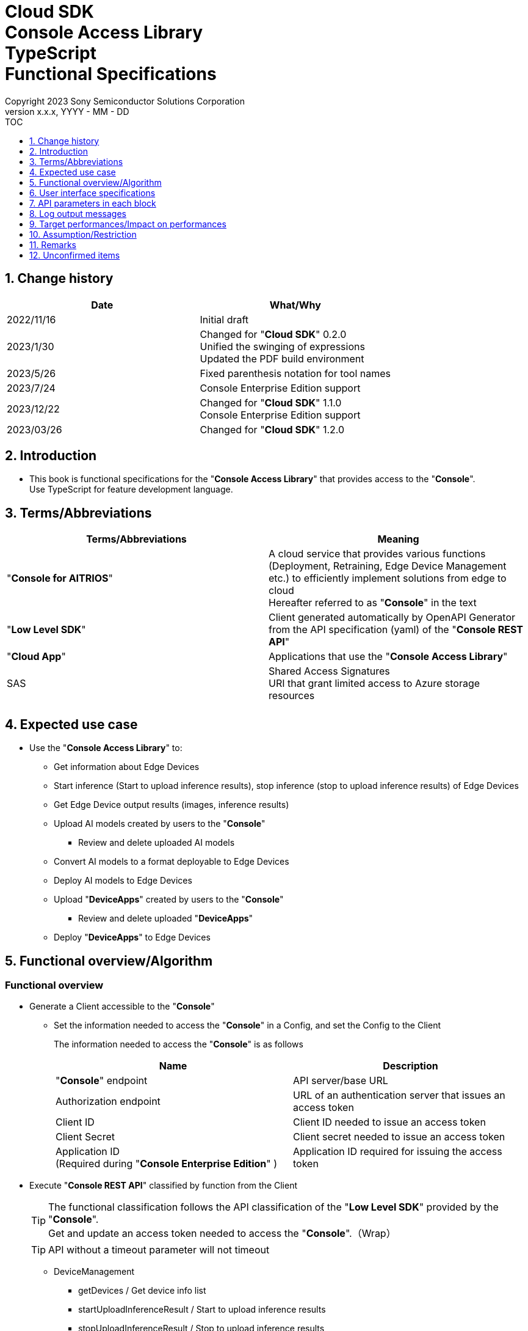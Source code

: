 = Cloud SDK pass:[<br/>] Console Access Library pass:[<br/>] TypeScript pass:[<br/>] Functional Specifications pass:[<br/>]
:sectnums:
:sectnumlevels: 1
:author: Copyright 2023 Sony Semiconductor Solutions Corporation
:version-label: Version 
:revnumber: x.x.x
:revdate: YYYY - MM - DD
:trademark-desc1: AITRIOS™ and AITRIOS logos are the registered trademarks or trademarks
:trademark-desc2: of Sony Group Corporation or its affiliated companies.
:toc:
:toc-title: TOC
:toclevels: 1
:chapter-label:
:lang: en

== Change history

|===
|Date |What/Why 

|2022/11/16
|Initial draft

|2023/1/30
|Changed for "**Cloud SDK**" 0.2.0 +
Unified the swinging of expressions +
Updated the PDF build environment

|2023/5/26
|Fixed parenthesis notation for tool names

|2023/7/24
|Console Enterprise Edition support

|2023/12/22
|Changed for "**Cloud SDK**" 1.1.0 +
Console Enterprise Edition support

|2023/03/26
|Changed for "**Cloud SDK**" 1.2.0

|===

== Introduction

* This book is functional specifications for the "**Console Access Library**" that provides access to the "**Console**". + 
Use TypeScript for feature development language.

== Terms/Abbreviations
|===
|Terms/Abbreviations |Meaning 

|"**Console for AITRIOS**"
|A cloud service that provides various functions (Deployment, Retraining, Edge Device Management etc.) to efficiently implement solutions from edge to cloud +
Hereafter referred to as "**Console**" in the text

|"**Low Level SDK**"
|Client generated automatically by OpenAPI Generator from the API specification (yaml) of the "**Console REST API**"

|"**Cloud App**"
|Applications that use the "**Console Access Library**"

|SAS
|Shared Access Signatures +
URI that grant limited access to Azure storage resources

|
|

|===

== Expected use case
* Use the "**Console Access Library**" to:
** Get information about Edge Devices
** Start inference (Start to upload inference results), stop inference (stop to upload inference results) of Edge Devices
** Get Edge Device output results (images, inference results)
** Upload AI models created by users to the "**Console**"
*** Review and delete uploaded AI models
** Convert AI models to a format deployable to Edge Devices
** Deploy AI models to Edge Devices
** Upload "**DeviceApps**" created by users to the "**Console**"
*** Review and delete uploaded "**DeviceApps**"
** Deploy "**DeviceApps**" to Edge Devices

== Functional overview/Algorithm
[#_Functional-Overview]
=== Functional overview
* Generate a Client accessible to the "**Console**"
** Set the information needed to access the "**Console**" in a Config, and set the Config to the Client
+
The information needed to access the "**Console**" is as follows
+
|===
|Name |Description

|"**Console**" endpoint
|API server/base URL

|Authorization endpoint
|URL of an authentication server that issues an access token

|Client ID
|Client ID needed to issue an access token

|Client Secret
|Client secret needed to issue an access token

|Application ID +
(Required during "**Console Enterprise Edition**" )
|Application ID required for issuing the access token

|===

* Execute "**Console REST API**" classified by function from the Client
+
[TIP]
====
The functional classification follows the API classification of the "**Low Level SDK**" provided by the "**Console**". + 
Get and update an access token needed to access the "**Console**".（Wrap）
====
+
[TIP]
====
API without a timeout parameter will not timeout
====
** DeviceManagement
*** getDevices / Get device info list
*** startUploadInferenceResult / Start to upload inference results
*** stopUploadInferenceResult / Stop to upload inference results
*** getCommandParameterFile / Get list of command parameter files registered in the "**Console**"
** AI model
*** importBaseModel / Import base model
*** getModels / Get model info list
*** getBaseModelStatus / Get base model status
*** deleteModel / Delete model
*** publishModel / Publish model
** Deployment
*** importDeviceApp / Import "**DeviceApp**"
*** getDeviceApps / Get "**DeviceApp**" info list
*** deleteDeviceApp / Delete "**DeviceApp**"
*** getDeployConfigurations / Get deployment configuration list
*** createDeployConfiguration / Create deployment configuration
*** deployByConfiguration / Deploy
*** getDeployHistory / Get deployment history
*** deleteDeployConfiguration / Delete deployment configuration
*** cancelDeployment / Force cancel deployment state
*** deployDeviceApp / Deploy "**DeviceApp**"
*** undeployDeviceApp / Undeploy "**DeviceApp**"
*** getDeviceAppDeploys / Get "**DeviceApp**" deployment history
** Insight
*** getImageDirectories / Get image save directory list
*** getImages / Get saved images
*** getInferenceResults / Get list of saved inference result metadata
*** exportImages / Export saved images

* High Level API that combine "**Low Level SDK**" API for each use case can be executed.
** AI model
*** publishModelWaitResponse / Publish model and wait for response
** Deployment
*** deployByConfigurationWaitResponse / Deploy and wait for response
*** deployDeviceAppWaitResponse / Deploy "**DeviceApp**" and wait for response
** Insight
*** getImageData / Get saved images
**** Because the getImages gets up to 256 images, this API calls the getImages multiple times to cover up the restriction
*** getLastInferenceData / Get the latest saved inference results
*** getLastInferenceAndImageData / Get the latest saved inference results and images
**** Get images with the most recent date, find and return inference results tied to images

* Log to the console when the "**Console Access Library**" is running
** The log format is defined as follows
*** [Log time] [Log level] [Client name] : Message body
*** Log time uses the system time of user environment
*** Log time outputs date + time + time zone in ISO 8601 format
*** Sample log output: + 
2022-06-21T11:31:42.612+0900 ERROR ConsoleAccessClient : Failed to log request

** The log level can be switched
*** Log levels are defined as follows
+
[%header%autowidth]
|===
|Level |Summary 

|ERROR
|Use when the "**Console Access Library**" can't finish processing successfully

|WARNING
|Use when some unexpected problem occurs that is not necessarily an error but is also not normal

|INFO
|Use when the "**Console Access Library**" executes events

|DEBUG
|Use when outputting detailed debugging information, such as how the "**Console Access Library**" is working

|OFF
|Turn off all logging
|===
*** Output logs at or above a specified log level +
Example: Output INFO/WARNING/ERROR, not DEBUG when the specified log level is INFO
*** Do not output all log levels when the specified log level is OFF
*** Set the default log level to OFF
*** Log levels are specified in the procedure specified for each language by the application using the library.
+
[%header]
|===
|Example specification in TypeScript
a|
[source, TypeScript]
----
import { Logger } from 'consoleaccesslibrary';

# Set the desired logging level
Logger.setLogLevel("warning")
----
|===

* Check for error conditions when running the "**Console Access Library**"
** Judge as an error under the following conditions
*** Bad API input parameters
*** The API input parameters are good, but the response from the "**Low Level SDK**" is not as expected (such as timeout/error)
*** Unable to connect to the "**Console**" successfully (authentication error, wrong URL, etc.)

=== Algorithm
* Start to use the "**Console Access Library**"
. "**Cloud App**" creates a Config
+
. "**Cloud App**" creates a Client
+
Get an access token and generate the "**Low Level SDK**" during Client generation
. From the Client instance, use API wrapped around "**Low Level SDK**" API, and functional complex API (High Level API) 
+
Get and update an access token needed to access the "**Console**" using an API wrapped around "**Low Level SDK**" API
+
When the Application ID is passed to Config, the token is obtained and updated by Microsoft Authentication Library
+
- The access token expires in 1 hour and is renewed if it expires in less than 180 seconds.

* Start to get inference result metadata - Stop
. Find the device ID using the `**getDevices**` API
. Start to get inference result metadata using the `**startUploadInferenceResult**` API
. Use the `**Insight**` API to get inference results and images
. Stop to get inference result metadata using the `**stopUploadInferenceResult**` API


=== Under what condition
* Use the "**Low Level SDK**" to access the "**Console REST API**"

=== API
* Config
** constructor(consoleEndpoint: string, portalAuthorizationEndpoint: string, clientId: string, clientSecret: string, applicationId: string)

* Client
** constructor(configuration: Config)
** deviceManagement()
** aiModel()
** deployment()
** insight()

* DeviceManagement
** getDevices(deviceId?: string, deviceName?: string, connectionState?: string, deviceGroupId?: string, deviceIds?: string, scope?: string ) 
** startUploadInferenceResult(deviceId: string)
** stopUploadInferenceResult(deviceId: string)
** getCommandParameterFile()

* AI model
** importBaseModel(modelId: string, model: string, converted?: boolean, vendorName?: string, comment?: string, inputFormatParam?: string, networkConfig?: string, networkType?: string, metadataFormatId?: string)
** getModels(modelId?: string, comment?: string, projectName?: string, modelPlatform?: string, projectType?: string, deviceId?: string, latestType?: string)
** getBaseModelStatus(modelId: string, latestType?: string)
** deleteModel(modelId: string)
** publishModel(modelId: string, deviceId?: string)

* AI model High Level API
** publishModelWaitResponse(modelId: string, deviceId?: string, callback?: publishModelWaitResponseCallback)
*** publishModelWaitResponseCallback(status: string)

* Deployment
** importDeviceApp(compiledFlg: string, appName: string, versionNumber: string, fileName: string, fileContent: string, entryPoint?: string, comment?: string, schemaInfo?: object)
** getDeviceApps()
** deleteDeviceApp(appName: string, versionNumber: string)
** getDeployConfigurations()
** createDeployConfiguration(configId: string, comment?: string, sensorLoaderVersionNumber?: string, sensorVersionNumber?: string, modelId?: string, modelVersionNumber?: string, apFwVersionNumber?: string)
** deployByConfiguration(configId: string, deviceIds: string, replaceModelId?: string, comment?: string)
** getDeployHistory(deviceId: string)
** deleteDeployConfiguration(configId: string)
** cancelDeployment(deviceId: string, deployId: string)
** deployDeviceApp(appName: string, versionNumber: string, deviceIds: string, comment?: string)
** undeployDeviceApp(deviceIds: string)
** getDeviceAppDeploys(appName: string, versionNumber: string)

* Deployment High Level API
** deployByConfigurationWaitResponse(configId: string, deviceIds: string, replaceModelId?: string, comment?: string, timeout?: number, callback?: deployByConfigurationWaitResponseCallback)
*** deployByConfigurationWaitResponseCallback(deviceStatusArray: object)
** deployDeviceAppWaitResponse(appName: string, versionNumber: string, deviceIds: string, comment?: string, callback?: deployDeviceAppWaitResponseCallback)
*** deployDeviceAppWaitResponseCallback(deviceStatusArray: object)

* Insight
** getImageDirectories(deviceId?: string)
** getImages(deviceId: string, subDirectoryName: string, numberOfImages?: number, skip?: number, orderBy?: string, fromDatetime?: string, toDatetime?: string)
** getInferenceResults(deviceId: string, filter?: string, numberOfInferenceResults?: number, raw?: number, time?: string)
** exportImages(key: string, fromDatetime?: string, toDatetime?: string, deviceId?: string, fileFormat?: string)

* Insight High Level API
** getImageData(deviceId: string, subDirectoryName: string, numberOfImages?: number, skip?: number, orderBy?: string, fromDatetime?: string, toDatetime?: string)
** getLastInferenceData(deviceId: string)
** getLastInferenceAndImageData(deviceId: string, subDirectoryName: string)

=== Others exclusive conditions/Specifications
* Command parameter file has been applied to the Edge Device

== User interface specifications
* None

== API parameters in each block
Each error message has a different function name depending on the language (represented in this document by an error message in TypeScript).

* Config
** constructor
+
【Error: consoleEndpoint is empty】E001 : consoleEndpoint is required.
+
【Error: portalAuthorizationEndpoint is empty】E001 : portalAuthorizationEndpoint is required.
+
【Error: clientId is empty】E001 : clientId is required.
+
【Error: clientSecret is empty】E001 : clientSecret is required.
+
|===
|Parameter’s name|Meaning|Range of parameter

|consoleEndpoint
|URL to access the "**Console**"
|None +
If not specified, read from environment variable

|portalAuthorizationEndpoint
|URL to issue an access token needed to access the "**Console**"
|None +
If not specified, read from environment variable

|clientId
|Client ID needed to issue an access token
|None +
If not specified, read from environment variable

|clientSecret
|Client secret needed to issue an access token
|None +
If not specified, read from environment variable

|applicationId
|Application ID required to issue the access token
|None +
In case it is not specified, load it from the environment
variables

|===
+
|===
|Return value|Meaning

|Config instance
|Config instance with information needed to access the "**Console**"
|===

* Client
** constructor
+
|===
|Parameter’s name|Meaning|Range of parameter

|configuration
|Config instance with information needed to access the "**Console**"
|None

|===
+
|===
|Return value|Meaning

|Client instance
|Client that can execute API wrapped around "**Low Level SDK**" API, and functional complex API (High Level API) instance
|===

** deviceManagement: Get the instance that provides DeviceManagement API
+
|===
|Parameter’s name|Meaning|Range of parameter

|-
|-
|-

|===
+
|===
|Return value|Meaning

|DeviceManagement instance
|Instance that provides DeviceManagement API
|===

** aiModel: Get the instance that provides AI model API
+
|===
|Parameter’s name|Meaning|Range of parameter

|-
|-
|-

|===
+
|===
|Return value|Meaning

|AI model instance
|Instance that provides AI model API
|===

** deployment: Get the instance that provides Deployment API
+
|===
|Parameter’s name|Meaning|Range of parameter

|-
|-
|-

|===
+
|===
|Return value|Meaning

|Deployment instance
|Instance that provides Deployment API
|===

** insight: Get the instance that provides Insight API
+
|===
|Parameter’s name|Meaning|Range of parameter

|-
|-
|-

|===
+
|===
|Return value|Meaning

|Insight instance
|Instance that provides Insight API
|===

* DeviceManagement
** getDevices: Get device info list
+
【Error: When an error occurs in the "**Low Level SDK**"】Raise an error defined in the "**Console Access Library**"
+
【Error: When http_status returned from "**Low Level SDK**" API is not 200】Raise an error defined in the "**Console Access Library**"
+
|===
|Parameter’s name|Meaning|Range of parameter

|deviceId
|device ID
|Partial search, case insensitive +
If not specified, search all deviceId

|deviceName
|Name of the Edge Device
|Partial search, case insensitive +
If not specified, search all deviceName

|connectionState
|Connection state
|Connected +
Disconnected +
Exact match search, case insensitive +
If not specified, search all connectionState

|deviceGroupId
|Affiliation group of the Edge Device
|Exact match search, case insensitive +
If not specified, search all deviceGroupId

|deviceIds
|Group that belongs to Edge Devices
|Specify multiple Device ID separated by comma. +
If not specified, search all device IDs

|scope
|Group that belongs to Edge Devices 
|Specifies the range of response parameters. +
Setting value: +
full: Return complete parameters. +
minimal: Return minimum parameters (response speed is high) +
If not specified, search entire scope

|===
+
|===
|Return value|Meaning

|Edge Device information
|Edge Device information
|===

** startUploadInferenceResult: Start to upload inference results
+
【Error: deviceId is empty】E001 : deviceId is required.
+
【Error: When an error occurs in the "**Low Level SDK**"】Raise an error defined in the "**Console Access Library**"
+
【Error: When http_status returned from "**Low Level SDK**" API is not 200】Raise an error defined in the "**Console Access Library**"
+
|===
|Parameter’s name|Meaning|Range of parameter

|deviceId
|device ID
|Case sensitive

|===
+
|===
|Return value|Meaning

|result
|Execution result

|outputSubDirectory
|Input image save path、UploadMethod:Blob Storage only

|outputSubDirectoryIR
|Input inference save path、UploadMethod:Blob Storage only

|===

** stopUploadInferenceResult: Stop to upload inference results
+
【Error: deviceId is empty】E001 : deviceId is required.
+
【Error: When an error occurs in the "**Low Level SDK**"】Raise an error defined in the "**Console Access Library**"
+
【Error: When http_status returned from "**Low Level SDK**" API is not 200】Raise an error defined in the "**Console Access Library**"
+
|===
|Parameter’s name|Meaning|Range of parameter

|deviceId
|device ID
|Case sensitive

|===
+
|===
|Return value|Meaning

|result
|Execution result

|===

** getCommandParameterFile: Get list of command parameter files registered in the "**Console**"
+
【Error: When an error occurs in the "**Low Level SDK**"】Raise an error defined in the "**Console Access Library**"
+
【Error: When http_status returned from "**Low Level SDK**" API is not 200】Raise an error defined in the "**Console Access Library**"
+
|===
|Parameter’s name|Meaning|Range of parameter

|-
|-
|-

|===
+
|===
|Return value|Meaning

|result
|List of command parameter files registered in the "**Console**"

|===

* AI model
** importBaseModel: Import base model
+
【Error: modelId is empty】E001 : modelId is required.
+
【Error: model is empty】E001 : model is required.
+
【Error: When an error occurs in the "**Low Level SDK**"】Raise an error defined in the "**Console Access Library**"
+
【Error: When http_status returned from "**Low Level SDK**" API is not 200】Raise an error defined in the "**Console Access Library**"
+
|===
|Parameter’s name|Meaning|Range of parameter

|modelId
|Model ID(specify by new save or upgrade)
|100 characters or less +
Forbidden characters except for the following +
Half-width alphanumeric characters +
- Hyphen +
_ Underbar +
() Parenthesis +
. Dot

|model
|Model file SAS URI
|None

|converted
|Option to indicate converted
|True: Post-conversion model +
False: Pre-conversion model +
If not specified, False

|vendorName
|Vendor name（Specify by new save）
|100 characters or less +
Not specified in case of version upgrade +
If not specified, no vendor name

|comment
|Description of the model to enter when registering a new model +
Set as description of the model and version on new save +
Set as description of the version when upgrading +
|100 characters or less
If not specified, no description of the model to enter when registering a new model

|inputFormatParam
|URI of input format param file (json format) +
Evaluate the following +
Azure: SAS URI +
AWS:   Presigned URI +
Usage: Packager conversion information (image format information)
|Forbidden characters except SAS URI format +
Json format is an object array (each object contains the following values) +
Example: +
ordinal: Order of DNN input to converter (value range: 0 ~ 2) +
format: "RGB" or "BGR" +
If not specified, do not evaluate

|networkConfig
|URI of network config file in json format +
Evaluate the following +
Azure: SAS URI +
AWS:   Presigned URI +
Specify for a pre-conversion model(Ignore for a post-conversion model) +
Application: Conversion parameter information for the model converter
|Forbidden characters except SAS URI format +
If not specified, do not evaluate

|networkType
|Network type (specify only for new model registration)
|0: Custom Vision +
1: Non Custom Vision +
If not specified, 1


|labels
|Label name
|Example: ["label01","label02","label03"]

|metadataFormatId
|Metadata format ID
|Within 100 characters

|===
+
|===
|Return value|Meaning

|result
|Execution result

|===

** getModels: Get model info list
+
【Error: When an error occurs in the "**Low Level SDK**"】Raise an error defined in the "**Console Access Library**"
+
【Error: When http_status returned from "**Low Level SDK**" API is not 200】Raise an error defined in the "**Console Access Library**"
+
|===
|Parameter’s name|Meaning|Range of parameter

|modelId
|Model ID
|Partial search +
If not specified, search all modelId

|comment
|Model description
|Partial search +
If not specified, search all comment

|projectName
|Project name
|Partial search +
If not specified, search all projectName

|modelPlatform
|Model platform
|0 : Custom Vision +
1 : Non Custom Vision +
2 : Model Retrainer +
Exact match search +
If not specified, search all modelPlatform

|projectType
|Project type
|0 : Base project +
1 : Device project +
Exact match search +
If not specified, search all projectType

|deviceId
|device ID (specify if you want to search for a device model)
|Exact match search +
Case sensitive +
If not specified, search all deviceId

|latestType
|Type of the latest version
|0 : Latest published version +
1 : Latest version, including during conversion/publishing +
Exact match search +
If not specified, 1

|===
+
|===
|Return value|Meaning

|Model information
|Same as return value name

|===

** getBaseModelStatus: Get base model status
+
【Error: modelId is empty】E001 : modelId is required.
+
【Error: When an error occurs in the "**Low Level SDK**"】Raise an error defined in the "**Console Access Library**"
+
【Error: When http_status returned from "**Low Level SDK**" API is not 200】Raise an error defined in the "**Console Access Library**"
+
|===
|Parameter’s name|Meaning|Range of parameter

|modelId
|Model ID
|None

|latestType
|Type of the latest version
|0 : Latest published version +
1 : Latest version, including during conversion/publishing +
Exact match search +
If not specified, 1

|===
+
|===
|Return value|Meaning

|Base model information
|Same as return value name

|===

** deleteModel: Delete model
+
【Error: modelId is empty】E001 : modelId is required.
+
【Error: When an error occurs in the "**Low Level SDK**"】Raise an error defined in the "**Console Access Library**"
+
【Error: When http_status returned from "**Low Level SDK**" API is not 200】Raise an error defined in the "**Console Access Library**"
+
|===
|Parameter’s name|Meaning|Range of parameter

|modelId
|Model ID
|None

|===
+
|===
|Return value|Meaning

|result
|Execution result

|===

** publishModel: Publish model
+
【Error: modelId is empty】E001 : modelId is required.
+
【Error: When an error occurs in the "**Low Level SDK**"】Raise an error defined in the "**Console Access Library**"
+
【Error: When http_status returned from "**Low Level SDK**" API is not 200】Raise an error defined in the "**Console Access Library**"
+
|===
|Parameter’s name|Meaning|Range of parameter

|modelId
|Model ID
|None

|deviceId
|device ID
|Case sensitive +
Specify for device models +
If the base model is the target, do not specify

|===
+
|===
|Return value|Meaning

|result
|Execution result

|importId
|Import ID

|===

** publishModelWaitResponse: Publish model and wait for response
+
【Error: modelId is empty】E001 : modelId is required.
+
【Error: When an error occurs in the "**Low Level SDK**"】Raise an error defined in the "**Console Access Library**"
+
【Error: When http_status returned from "**Low Level SDK**" API is not 200】Raise an error defined in the "**Console Access Library**"
+
|===
|Parameter’s name|Meaning|Range of parameter

|modelId
|Model ID
|None

|deviceId
|device ID
|Case sensitive +
Specify for device models +
If the base model is the target, do not specify

|callback
|Callback function
|Check the processing result with the getBaseModelStatus and call the callback function to notify the processing status
If not specified, no notification by the callback function

|===
+
|===
|Return value|Meaning

|result
|Execution result

|process time
|Processing time

|===

** publishModelWaitResponseCallback: Status notification callback function for the publishModelWaitResponse
+
|===
|Parameter’s name|Meaning|Range of parameter

|status
|Publish status
|'01': 'Before conversion' +
'02': 'Converting' +
'03': 'Conversion failed' +
'04': 'Conversion complete' +
'05': 'Adding to configuration' +
'06': 'Add to configuration failed' +
'07': 'Add to configuration complete' +
'11': 'Saving'(Model saving status for Model Retainer)

|===
+
|===
|Return value|Meaning

|-
|-

|===

* Deployment
** importDeviceApp: Import "**DeviceApp**"
+
【Error: compiledFlg is empty】E001 : compiledFlg is required.
+
【Error: appName is empty】E001 : appName is required.
+
【Error: versionNumber is empty】E001 : versionNumber is required.
+
【Error: fileName is empty】E001 : fileName is required.
+
【Error: fileContent is empty】E001 : fileContent is required.
+
【Error: When an error occurs in the "**Low Level SDK**"】Raise an error defined in the "**Console Access Library**"
+
【Error: When http_status returned from "**Low Level SDK**" API is not 200】Raise an error defined in the "**Console Access Library**"
+
|===
|Parameter’s name|Meaning|Range of parameter

|compiledFlg
|Option to indicate compiled
|0:Not compiled(will be compiled) +
1:Compiled(will not be compiled)

|appName
|Name of the "**DeviceApp**"
|The maximum character limit is "appName + versionNumber <=31" +
Forbidden characters except for the following +
・Alphanumeric characters +
・Underbar +
・Dot

|versionNumber
|"**DeviceApp**" version
|The maximum character limit is "appName + versionNumber <=31" +
Forbidden characters except for the following +
・Alphanumeric characters +
・Underbar +
・Dot

|fileName
|Name of the "**DeviceApp**" file
|None

|fileContent
|File contents of the "**DeviceApp**"
|Base64 encoded string

|entryPoint
|"**EVP module**" entry point
|None +
If not specified, "ppl"

|comment
|Description of the "**DeviceApp**"
|100 characters or less +
If not specified, no comment

|schemaInfo
|Schema information
|Format: +
const schemaInfo = +
{ interfaces: { in: [{ metadataFormatId: 'formatId' }] } }

|===
+
|===
|Return value|Meaning

|result
|Execution result

|===

** getDeviceApps: Get "**DeviceApp**" info list
+
【Error: When an error occurs in the "**Low Level SDK**"】Raise an error defined in the "**Console Access Library**"
+
【Error: When http_status returned from "**Low Level SDK**" API is not 200】Raise an error defined in the "**Console Access Library**"
+
|===
|Parameter’s name|Meaning|Range of parameter

|-
|-
|-

|===
+
|===
|Return value|Meaning

|"**DeviceApp**" information
|Same as return value name

|===

** deleteDeviceApp: Delete "**DeviceApp**"
+
【Error: appName is empty】E001 : appName is required.
+
【Error: versionNumber is empty】E001 : versionNumber is required.
+
【Error: When an error occurs in the "**Low Level SDK**"】Raise an error defined in the "**Console Access Library**"
+
【Error: When http_status returned from "**Low Level SDK**" API is not 200】Raise an error defined in the "**Console Access Library**"
+
|===
|Parameter’s name|Meaning|Range of parameter

|appName
|Name of the "**DeviceApp**"
|None

|versionNumber
|"**DeviceApp**" version
|None

|===
+
|===
|Return value|Meaning

|result
|Execution result

|===

** getDeployConfigurations: Get deployment configuration list
+
【Error: When an error occurs in the "**Low Level SDK**"】Raise an error defined in the "**Console Access Library**"
+
【Error: When http_status returned from "**Low Level SDK**" API is not 200】Raise an error defined in the "**Console Access Library**"
+
|===
|Parameter’s name|Meaning|Range of parameter

|-
|-
|-

|===
+
|===
|Return value|Meaning

|Deployment configuration
|Same as return value name

|===

** createDeployConfiguration: Create deployment configuration
+
【Error: configId is empty】E001 : configId is required.
+
【Error: When an error occurs in the "**Low Level SDK**"】Raise an error defined in the "**Console Access Library**"
+
【Error: When http_status returned from "**Low Level SDK**" API is not 200】Raise an error defined in the "**Console Access Library**"
+
|===
|Parameter’s name|Meaning|Range of parameter

|configId
|Config ID
|20 characters or less +
Forbidden characters except for the following +
Half-width alphanumeric characters +
- Hyphen +
_ Underbar +
() Parenthesis +
. Dot

|comment
|Config description
|100 characters or less +
If not specified, no comment

|sensorLoaderVersionNumber
|SensorLoader version number
|If -1 is specified, the default version (system setting "DVC0017") is applied +
If not specified, no SensorLoader deployment

|sensorVersionNumber
|Sensor version number
|If -1 is specified, the default version (system setting "DVC0018") is applied +
If not specified, no Sensor deployment

|modelId
|Model ID
|If not specified, no model deployment

|modelVersionNumber
|Model version number
|If not specified, the latest version applies

|apFwVersionNumber
|ApFw version number
|If not specified, no firmware deployment

|===
+
|===
|Return value|Meaning

|result
|Execution result

|===

** deployByConfiguration: Deploy
+
【Error: configId is empty】E001 : configId is required.
+
【Error: deviceIds is empty】E001 : deviceIds is required.
+
【Error: When an error occurs in the "**Low Level SDK**"】Raise an error defined in the "**Console Access Library**"
+
【Error: When http_status returned from "**Low Level SDK**" API is not 200】Raise an error defined in the "**Console Access Library**"
+
|===
|Parameter’s name|Meaning|Range of parameter

|configId
|Config ID
|None

|deviceIds
|device IDs
|Specify multiple device IDs separated by commas +
Case sensitive

|replaceModelId
|ID of the model being replaced
|Specify the modelId or networkId +
If the specified model ID is not in the DB, treat the input value as networkId ("**Console**" internal management ID) +
If not specified, do not replace.

|comment
|Deployment comment
|100 characters or less +
If not specified, no comment

|===
+
|===
|Return value|Meaning

|result
|Execution result

|===

** getDeployHistory: Get deployment history
+
【Error: deviceId is empty】E001 : deviceId is required.
+
【Error: When an error occurs in the "**Low Level SDK**"】Raise an error defined in the "**Console Access Library**"
+
【Error: When http_status returned from "**Low Level SDK**" API is not 200】Raise an error defined in the "**Console Access Library**"
+
|===
|Parameter’s name|Meaning|Range of parameter

|deviceId
|device ID
|Case sensitive

|===
+
|===
|Return value|Meaning

|Deployment history
|Same as return value name

|===

** deleteDeployConfiguration: Delete deployment configuration
+
【Error: configId is empty】E001 : configId is required.
+
【Error: When an error occurs in the "**Low Level SDK**"】Raise an error defined in the "**Console Access Library**"
+
【Error: When http_status returned from "**Low Level SDK**" API is not 200】Raise an error defined in the "**Console Access Library**"
+
|===
|Parameter’s name|Meaning|Range of parameter

|configId
|Config ID
|None

|===
+
|===
|Return value|Meaning

|result
|Execution result

|===

** cancelDeployment: Force cancel deployment state
+
【Error: deviceId is empty】E001 : deviceId is required.
+
【Error: deployId is empty】E001 : deployId is required.
+
【Error: When an error occurs in the "**Low Level SDK**"】Raise an error defined in the "**Console Access Library**"
+
【Error: When http_status returned from "**Low Level SDK**" API is not 200】Raise an error defined in the "**Console Access Library**"
+
|===
|Parameter’s name|Meaning|Range of parameter

|deviceId
|device ID
|Case sensitive

|deployId
|Deploy ID
|ID that can be gotten using the getDeployHistory

|===
+
|===
|Return value|Meaning

|result
|Execution result

|===

** deployDeviceApp: Deploy "**DeviceApp**"
+
【Error: appName is empty】E001 : appName is required.
+
【Error: versionNumber is empty】E001 : versionNumber is required.
+
【Error: deviceIds is empty】E001 : deviceIds is required.
+
【Error: When an error occurs in the "**Low Level SDK**"】Raise an error defined in the "**Console Access Library**"
+
【Error: When http_status returned from "**Low Level SDK**" API is not 200】Raise an error defined in the "**Console Access Library**"
+
|===
|Parameter’s name|Meaning|Range of parameter

|appName
|App name
|None

|versionNumber
|App version
|None

|deviceIds
|device IDs
|Specify multiple device IDs separated by commas +
Case sensitive

|comment
|Deployment comment
|100 characters or less +
If not specified, no comment

|===
+
|===
|Return value|Meaning

|result
|Execution result

|===

** undeployDeviceApp: Undeploy "**DeviceApp**"
+
【Error: deviceIds is empty】E001 : deviceIds is required.
+
【Error: When an error occurs in the "**Low Level SDK**"】Raise an error defined in the "**Console Access Library**"
+
【Error: When http_status returned from "**Low Level SDK**" API is not 200】Raise an error defined in the "**Console Access Library**"
+
|===
|Parameter’s name|Meaning|Range of parameter

|deviceIds
|device ID
|Specify multiple device IDs separated by commas +
Case sensitive

|===
+
|===
|Return value|Meaning

|result
|Execution result

|===

** getDeviceAppDeploys: Get "**DeviceApp**" deployment history
+
【Error: appName is empty】E001 : appName is required.
+
【Error: versionNumber is empty】E001 : versionNumber is required.
+
【Error: When an error occurs in the "**Low Level SDK**"】Raise an error defined in the "**Console Access Library**"
+
【Error: When http_status returned from "**Low Level SDK**" API is not 200】Raise an error defined in the "**Console Access Library**"
+
|===
|Parameter’s name|Meaning|Range of parameter

|appName
|App name
|None

|versionNumber
|App version
|None

|===
+
|===
|Return value|Meaning

|"**DeviceApp**" deployment history
|Same as return value name

|===

** deployByConfigurationWaitResponse: Deploy and wait for response
+
【Error: configId is empty】E001 : configId is required.
+
【Error: deviceIds is empty】E001 : deviceIds is required.
+
【Error: When an error occurs in the "**Low Level SDK**"】Raise an error defined in the "**Console Access Library**"
+
【Error: When http_status returned from "**Low Level SDK**" API is not 200】Raise an error defined in the "**Console Access Library**"
+
|===
|Parameter’s name|Meaning|Range of parameter

|configId
|Config ID
|None

|deviceIds
|device IDs
|Specify multiple device IDs separated by commas +
Case sensitive

|replaceModelId
|ID of the model being replaced
|Specify the modelId or networkId +
If the specified model ID is not in the DB, treat the input value as networkId ("**Console**" internal management ID) +
If not specified, do not replace.

|comment
|Deployment comment
|100 characters or less +
If not specified, do not replace

|timeout
|timeout waiting for completion +
Set the timeout to exit the deployment process because it may remain in progress, such as when Edge Device hangs.
|None +
If not specified, 3600 seconds

|callback
|Callback function +
Check the processing result with the getDeployHistory and call the callback function to notify the processing status
|If not specified, no notification by the callback function

|===
+
|===
|Return value|Meaning

|result
|Execution result

|process time
|Processing time

|===

** deployByConfigurationWaitResponseCallback: Status notification callback function for the deployByConfigurationWaitResponse
+
|===
|Parameter’s name|Meaning|Range of parameter

|deviceStatusArray
|List of deployment state of Edge Devices
|The format is as follows: +
[ +
　{ +
　　<deviceId>: { +
　　　"status":<status> +
　　} +
　}, +
] +

Fill in data for deviceId specified by deviceIds in devloyByConfigurationWaitResponse +

<deviceId>: device ID +
<status>: Fill in the following deployment states +
　0: Deploying +
　1: Success +
　2: Failure +
　3: Cancel +
　9: "**DeviceApp**" is undeployed

|===
+
|===
|Return value|Meaning

|-
|-

|===

** deployDeviceAppWaitResponse: Deploy "**DeviceApp**" and wait for response
+
【Error: appName is empty】E001 : appName is required.
+
【Error: versionNumber is empty】E001 : versionNumber is required.
+
【Error: deviceIds is empty】E001 : deviceIds is required.
+
【Error: When an error occurs in the "**Low Level SDK**"】Raise an error defined in the "**Console Access Library**"
+
【Error: When http_status returned from "**Low Level SDK**" API is not 200】Raise an error defined in the "**Console Access Library**"
+
|===
|Parameter’s name|Meaning|Range of parameter

|appName
|App name
|None

|versionNumber
|App version
|None

|deviceIds
|device IDs
|Specify multiple device IDs separated by commas +
Case sensitive

|comment
|Deployment comment
|100 characters or less +
If not specified, no comment

|callback
|Callback function +
Check the processing result with the getDeviceAppDeploys and call the callback function to notify the processing status
|If not specified, no notification by the callback function

|===
+
|===
|Return value|Meaning

|result
|Execution result

|process time
|Processing time

|===

** deployDeviceAppWaitResponseCallback: Status notification callback function for the deployDeviceAppWaitResponse
+
|===
|Parameter’s name|Meaning|Range of parameter

|deviceStatusArray
|List of deployment state of Edge Devices
|The format is as follows: +
[ +
　{ +
　　<deviceId>: { +
　　　"status":<status>, +
　　　"found_position":<found_position>, +
　　　"skip":<skip> +
　　} +
　}, +
] +

Fill in data for deviceId specified by deviceIds in deployDeviceAppWaitResponse +

<deviceId>: device ID +
<found_position>: Index of the deviceId stored in the getDeviceAppDeploys response +
<skip>: Fill in the following values +
　0: For the most recent status stored in the getDeviceAppDeploys response +
　1: For the non-most recent status stored in the getDeviceAppDeploys response +
<status>: Fill in the following deployment states +
　0: Deploying +
　1: Success +
　2: Failure +
　3: Cancel +

|===
+
|===
|Return value|Meaning

|-
|-

|===

* Insight
** getImageDirectories: Get image save directory list
+
【Error: When an error occurs in the "**Low Level SDK**"】Raise an error defined in the "**Console Access Library**"
+
【Error: When http_status returned from "**Low Level SDK**" API is not 200】Raise an error defined in the "**Console Access Library**"
+
|===
|Parameter’s name|Meaning|Range of parameter

|deviceId
|device ID
|Case sensitive +
If not specified, return information for all deviceIds

|===
+
|===
|Return value|Meaning

|Image save directory information
|Same as return value name
|===

** getImages: Get saved images
+
【Error: deviceId is empty】E001 : deviceId is required.
+
【Error: subDirectoryName is empty】E001 : subDirectoryName is required.
+
【Error: When an error occurs in the "**Low Level SDK**"】Raise an error defined in the "**Console Access Library**"
+
【Error: When http_status returned from "**Low Level SDK**" API is not 200】Raise an error defined in the "**Console Access Library**"
+
|===
|Parameter’s name|Meaning|Range of parameter

|deviceId
|device ID
|Case sensitive

|subDirectoryName
|Image save subdirectory
|None +
The subdirectory is either the directory notified in the response to the startUploadInferenceResult or the directory gotten by the getImageDirectories

|numberOfImages
|Number of images to get
|0-256 +
If not specified:50

|skip
|Number of images to skip getting
|None +
If not specified:0

|orderBy
|Sort order: Sort order by date and time the image was created
|DESC、ASC、desc、asc +
If not specified:ASC

|fromDatetime
|Date and time(From)
|yyyyMMddhhmm format +
If not specified, no start date and time is set

|toDatetime
|Date and time(To)
|yyyyMMddhhmm format +
If not specified, no end date and time is set

|===
+
|===
|Return value|Meaning

|Total image count
|Same as return value name

|Image file name and image file data
|Same as return value name, image data is Base64 encoded
|===

** getInferenceResults: Get list of saved inference result metadata
+
【Error: deviceId is empty】E001 : deviceId is required.
+
【Error: When an error occurs in the "**Low Level SDK**"】Raise an error defined in the "**Console Access Library**"
+
【Error: When http_status returned from "**Low Level SDK**" API is not 200】Raise an error defined in the "**Console Access Library**"
+
|===
|Parameter’s name|Meaning|Range of parameter

|deviceId
|device ID
|Case sensitive

|filter
|Search filter (same specifications as Cosmos DB UI in Azure portal except for the following)) +
- The where string need not be prepended +
- No need to attach deviceId
|None

|numberOfInferenceResults
|Number of inference results gotten
|None +
If not specified:20

|raw
|Data format of inference results
|1:Append records as they are saved in Cosmos DB +
0:Do not append +
If not specified:1

|time
|Timestamp of the inference results saved in Cosmos DB
|yyyyMMddHHmmssfff +
- yyyy: 4-digit string of the year +
- MM: 2-digit string of the month +
- dd: 2-digit string of the day +
- HH: 2-digit string of the time +
- mm: 2-digit string of the minute +
- ss: 2-digit string of the second +
- fff: 3-digit string of the millisecond

|===
+
|===
|Return value|Meaning

|Inference results
|Same as return value name
|===

** exportImages: Export saved images
+
【Error: key is empty】E001 : key is required.
+
【Error: When an error occurs in the "**Low Level SDK**"】Raise an error defined in the "**Console Access Library**"
+
【Error: When http_status returned from "**Low Level SDK**" API is not 200】Raise an error defined in the "**Console Access Library**"
+
|===
|Parameter’s name|Meaning|Range of parameter

|key
|RSA public key
|Base64 encoded string

|fromDatetime
|Date and time(From)
|yyyyMMddhhmm format +
If not specified, no start date and time is set

|toDatetime
|Date and time(To)
|yyyyMMddhhmm format +
If not specified, no end date and time is set

|deviceId
|device ID
|Case sensitive +
If not specified, specify all deviceId

|fileFormat
|Image file format
|JPG, BMP, RAW +
If not specified, specify all file format

|===
+
|===
|Return value|Meaning

|key
|Common key +
A common key for decrypting images encrypted with a public key

|url
|SUS URI for download

|===

** getImageData: Get saved images
+
【Error: deviceId is empty】E001 : deviceId is required.
+
【Error: subDirectoryName is empty】E001 : subDirectoryName is required.
+
【Error: When an error occurs in the "**Low Level SDK**"】Raise an error defined in the "**Console Access Library**"
+
【Error: When http_status returned from "**Low Level SDK**" API is not 200】Raise an error defined in the "**Console Access Library**"
+
|===
|Parameter’s name|Meaning|Range of parameter

|deviceId
|device ID
|Case sensitive

|subDirectoryName
|Image save subdirectory
|None +
The subdirectory is either the directory notified in the response to the startUploadInferenceResult or the directory gotten by the getImageDirectories

|numberOfImages
|Number of images to get
|None +
If not specified:50

|skip
|Number of images to skip getting
|None +
If not specified:0

|orderBy
|Sort order: Sort order by date and time the image was created
|DESC、ASC、desc、asc +
If not specified:ASC

|fromDatetime
|Date and time(From)
|yyyyMMddhhmm format +
If not specified, no start date and time is set

|toDatetime
|Date and time(To)
|yyyyMMddhhmm format +
If not specified, no end date and time is set

|===
+
|===
|Return value|Meaning

|Total image count
|Same as return value name

|Image file name and image file data
|Same as return value name, image data is Base64 encoded
|===

** getLastInferenceData: Get the latest saved inference results
+
【Error: deviceId is empty】E001 : deviceId is required.
+
【Error: When an error occurs in the "**Low Level SDK**"】Raise an error defined in the "**Console Access Library**"
+
【Error: When http_status returned from "**Low Level SDK**" API is not 200】Raise an error defined in the "**Console Access Library**"
+
|===
|Parameter’s name|Meaning|Range of parameter

|deviceId
|device ID
|Case sensitive

|===
+
|===
|Return value|Meaning

|Inference results
|Same as return value name
|===

** getLastInferenceAndImageData(): Get the latest saved inference results and images
+
【Error: deviceId is empty】E001 : deviceId is required.
+
【Error: subDirectoryName is empty】E001 : subDirectoryName is required.
+
【Error: When an error occurs in the "**Low Level SDK**"】Raise an error defined in the "**Console Access Library**"
+
【Error: When http_status returned from "**Low Level SDK**" API is not 200】Raise an error defined in the "**Console Access Library**"
+
|===
|Parameter’s name|Meaning|Range of parameter

|deviceId
|device ID
|Case sensitive

|subDirectoryName
|Image save subdirectory
|None +
The subdirectory is either the directory notified in the response to the startUploadInferenceResult or the directory gotten by the getImageDirectories

|===
+
|===
|Return value|Meaning

|Inference results and image data
|Same as return value name, image data is Base64 encoded
|===

== Log output messages
The messages to be displayed for each level are defined as follows

=== ERROR level
[%header%autowidth]
|===
|MessageID |Conditions |Message |Parameter
|E001
|Output when a required parameter is not passed
|{0} is required.
|{0}:Parameter name not passed
|===

=== WARNING level
[%header%autowidth]
|===
|MessageID |Conditions |Message |Parameter
|W001
|Output when calling a deprecated class or function
|{0} has been deprecated.
|{0}:Name of the called class or function
|===

=== INFO level
T.B.D.

=== DEBUG level
T.B.D.

== Target performances/Impact on performances
* None

== Assumption/Restriction
* The deploy_by_configuration_wait_response API may return historical results for devices that have previously deployed using the same deployment config. +
 In that case, you can use the get_deploy_history API again to check the status of the deployment process.

== Remarks
* None

== Unconfirmed items
* None
